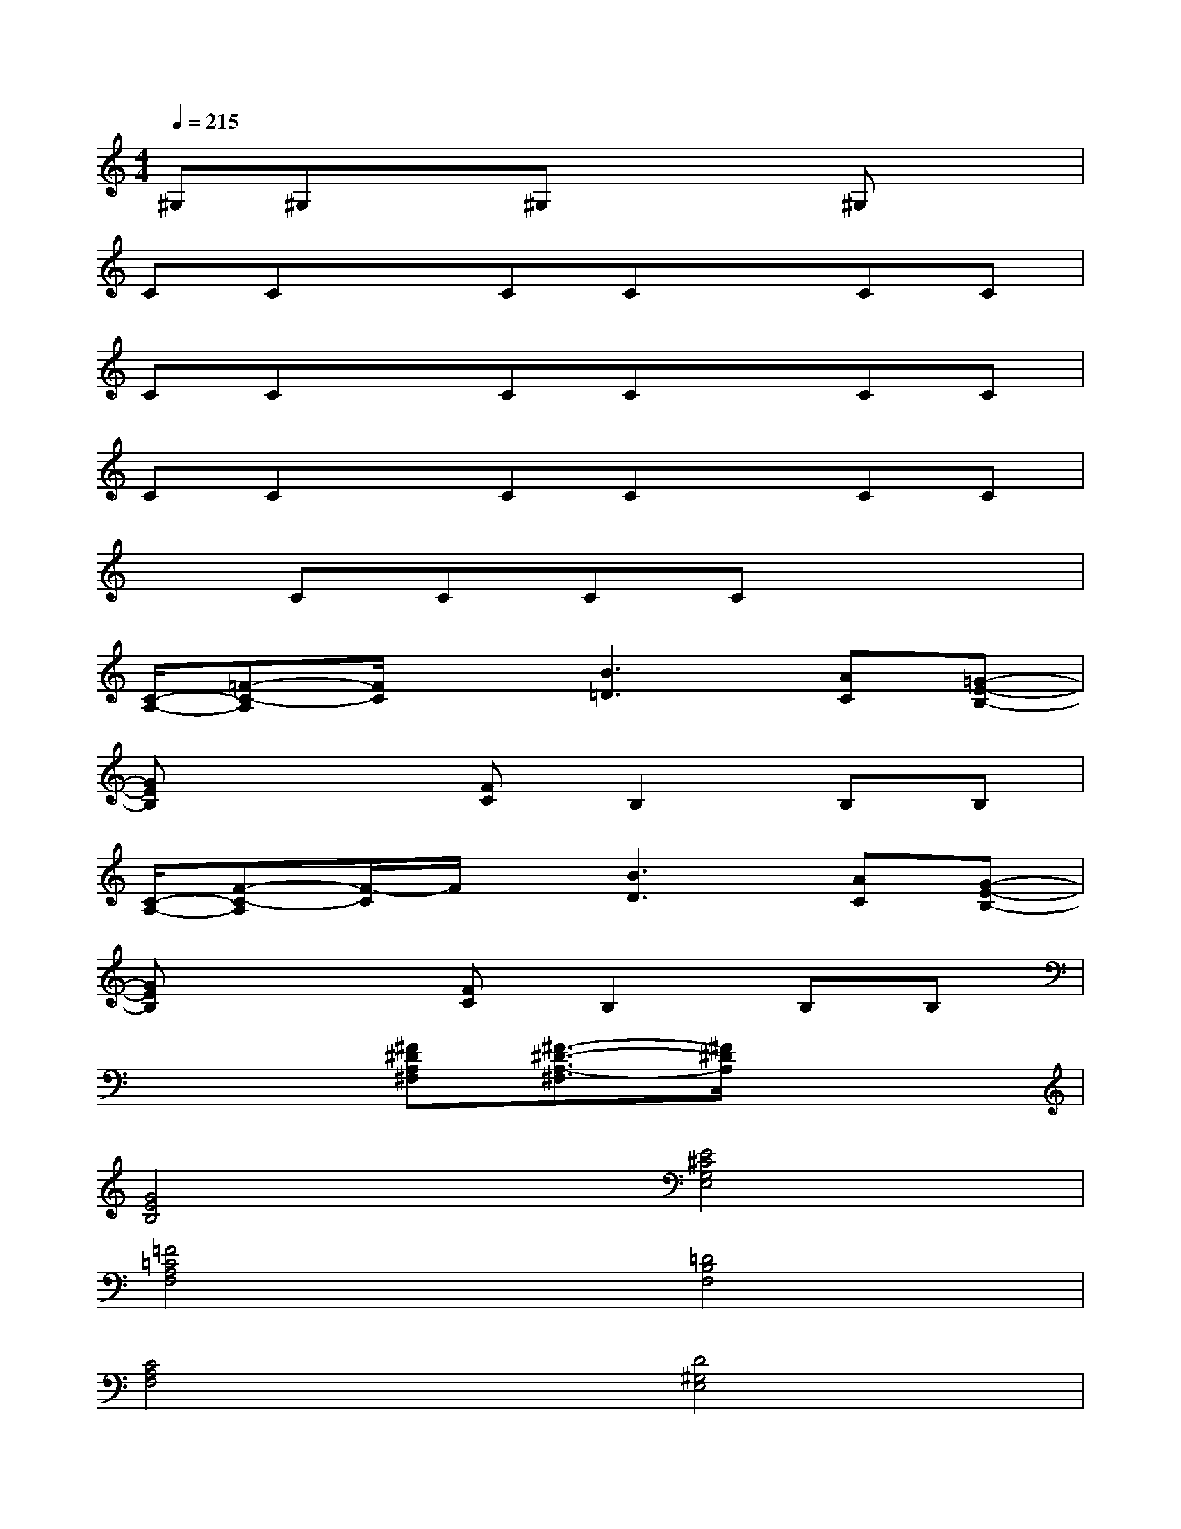 X:1
T:
M:4/4
L:1/8
Q:1/4=215
K:C%0sharps
V:1
^G,^G,x^G,x2^G,x|
CCxCCxCC|
CCxCCxCC|
CCxCCxCC|
xCCCCx3|
[C/2-A,/2-][=F-C-A,][F/2C/2]x[B3=D3][AC][=G-E-B,-]|
[GEB,]x2[FC]B,2B,B,|
[C/2-A,/2-][F-C-A,][F/2-C/2]F/2x/2[B3D3][AC][G-E-B,-]|
[GEB,]x2[FC]B,2B,B,|
x3[^F^DA,^F,][^F3/2-^D3/2-A,3/2-^F,3/2][^F/2^D/2A,/2]x2|
[G4E4B,4][E4^C4G,4E,4]|
[=F4=C4A,4F,4][=D4B,4F,4]|
[C4A,4F,4][D4^G,4E,4]|
[C/2-=G,/2-A,,/2-][D6-C6-G,6-A,,6-][D3/2-C3/2G,3/2A,,3/2]|
[D/2B,/2-^G,/2-C,/2-][E6-B,6-^G,6-C,6-][E3/2-B,3/2^G,3/2C,3/2]|
[E/2B,/2-=G,/2-A,,/2-][D6-B,6-G,6-A,,6-][D3/2-B,3/2G,3/2A,,3/2]